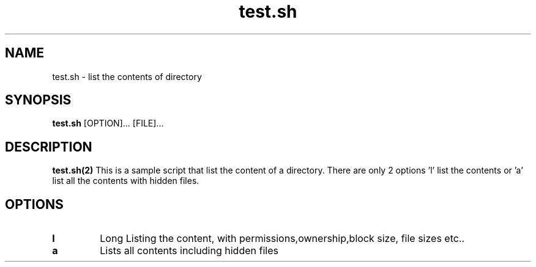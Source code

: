.TH test.sh 2
.SH NAME
test.sh \- list the contents of directory
.SH SYNOPSIS
.B test.sh
[OPTION]...
[FILE]...
.SH DESCRIPTION
.B test.sh(2)
This is a sample script that list the content of a directory. There are only 2 options 'l' list the contents or 'a' list all the contents with hidden files.
.SH OPTIONS
.TP
.BR l
Long Listing the content, with permissions,ownership,block size, file sizes etc..
.TP
.BR a
Lists all contents including hidden files
